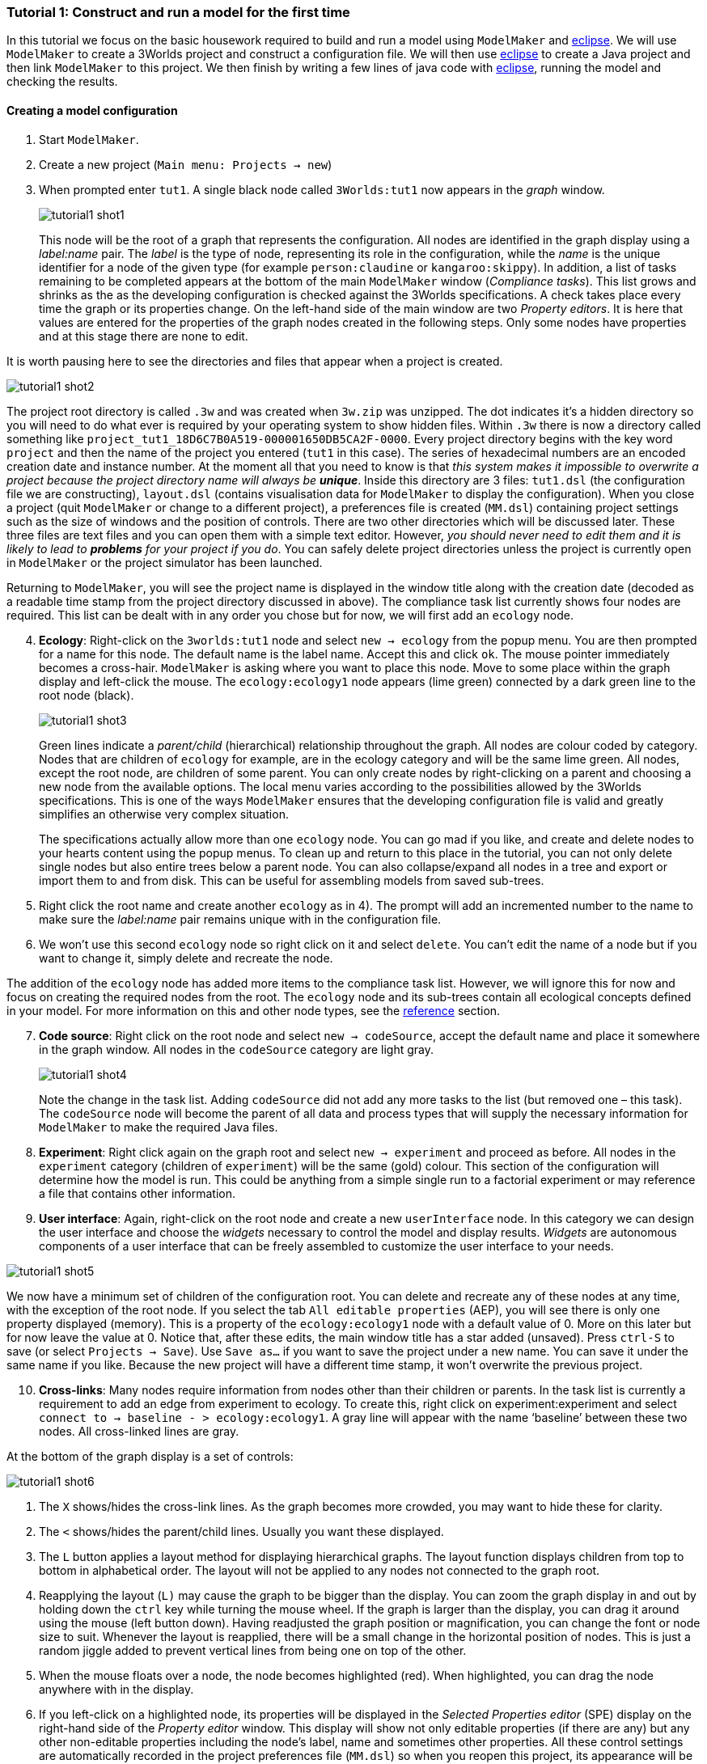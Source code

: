 === Tutorial 1: Construct and run a model for the first time

In this tutorial we focus on the basic housework required to build and run a model using `ModelMaker` and https://www.eclipse.org/downloads/[eclipse]. We will use `ModelMaker` to create a 3Worlds project and construct a configuration file. We will then use https://www.eclipse.org/downloads/[eclipse] to create a Java project and then link `ModelMaker` to this project. We then finish by writing a few lines of java code with https://www.eclipse.org/downloads/[eclipse], running the model and checking the results.

==== Creating a model configuration

. Start `ModelMaker`.
. Create a new project (`Main menu: Projects -> new`)
. When prompted enter `tut1`. A single black node called  `3Worlds:tut1` now appears in the _graph_ window. 

+
[#fig-screenshot-1]
image::tutorial1-shot1.png[align="center"]

+
This node will be the root of a graph that represents the configuration. All nodes are identified in the graph display using a _label:name_ pair. The _label_ is the type of node, representing its role in the configuration, while the _name_ is the unique identifier for a node of the given type (for example `person:claudine` or `kangaroo:skippy`). In addition, a list of tasks remaining to be completed appears at the bottom of the main `ModelMaker` window (_Compliance tasks_). This list grows and shrinks as the as the developing configuration is checked against the 3Worlds specifications.  A check takes place every time the graph or its properties change. On the left-hand side of the main window are two _Property editors_.  It is here that values are entered for the properties of the graph nodes created in the following steps. Only some nodes have properties and at this stage there are none to edit. 


====
It is worth pausing here to see the directories and files that appear when a project is created.  
[#fig-screenshot-2]
image::tutorial1-shot2.png[align="center"]

The project root directory is called `.3w` and was created when `3w.zip` was unzipped. The dot indicates it’s a hidden directory so you will need to do what ever is required by your operating system to show hidden files. Within `.3w` there is now a directory called something like `project_tut1_18D6C7B0A519-000001650DB5CA2F-0000`. Every project directory begins with the key word `project` and then the name of the project you entered (`tut1` in this case). The series of hexadecimal numbers are an encoded creation date and instance number. At the moment all that you need to know is that _this system makes it impossible to overwrite a project because the project directory name will always be **unique**_. Inside this directory are 3 files: `tut1.dsl` (the configuration file we are constructing), `layout.dsl` (contains visualisation data for `ModelMaker` to display the configuration). When you close a project (quit `ModelMaker` or change to a different project), a preferences file is created (`MM.dsl`) containing project settings such as the size of windows and the position of controls. There are two other directories which will be discussed later. These three files are text files and you can open them with a simple text editor. However, _you should never need to edit them and it is likely to lead to *problems* for your project if you do_. You can safely delete project directories unless the project is currently open in `ModelMaker` or the project simulator has been launched.
====

Returning to `ModelMaker`, you will see the project name is displayed in the window title along with the creation date (decoded as a readable time stamp from the project directory discussed in above). The compliance task list currently shows four nodes are required. This list can be dealt with in any order you chose but for now, we will first add an `ecology` node.

[start=4]
. *Ecology*: Right-click on the `3worlds:tut1` node and select `new -> ecology` from the popup menu. You 
are then prompted for a name for this node. The default name is the label name. Accept this and click `ok`. 
The mouse pointer immediately becomes a cross-hair. `ModelMaker` is asking where you want to place this node. 
Move to some place within the graph display and left-click the mouse. The `ecology:ecology1` node appears 
(lime green) connected by a dark green line to the root node (black). 

+
[#fig-screenshot-3]
image::tutorial1-shot3.png[align="center"]

+
Green lines indicate a _parent/child_ (hierarchical) relationship throughout the graph. All nodes are colour coded by category. Nodes that are children of `ecology` for example, are in the ecology category and will be the same lime green. All nodes, except the root node, are children of some parent. You can only create nodes by right-clicking on a parent and choosing a new node from the available options. The local menu varies according to the possibilities allowed by the 3Worlds specifications. This is one of the ways `ModelMaker` ensures that the developing configuration file is valid and greatly simplifies an otherwise very complex situation. 

+
The specifications actually allow more than one `ecology` node. You can go mad if you like, and create and delete nodes to your hearts content using the popup menus. To clean up and return to this place in the tutorial, you can not only delete single nodes but also entire trees below a parent node. You can also collapse/expand all nodes in a tree and export or import them to and from disk. This can be useful for assembling models from saved sub-trees.

. Right click the root name and create another `ecology` as in 4). The prompt will add an incremented number to the name to make sure the _label:name_ pair remains unique with in the configuration file.

. We won’t use this second `ecology` node so right click on it and select `delete`. You can’t edit the name of a node but if you want to change it, simply delete and recreate the node.

The addition of the `ecology` node has added more items to the compliance task list. However, we will ignore this for now and focus on creating the required nodes from the root. The `ecology` node and its sub-trees contain all ecological concepts defined in your model. For more information on this and other node types, see the <<truereference-of-3worlds-configuration,reference>> section. 

[start=7]
. *Code source*: Right click on the root node and select `new -> codeSource`, accept the default name and place it somewhere in the graph window. All nodes in the `codeSource` category are light gray. 

+
[#fig-screenshot-4]
image::tutorial1-shot4.png[align="center"]

+
Note the change in the task list. Adding `codeSource` did not add any more tasks to the list (but removed one – this task). The `codeSource` node will become the parent of all data and process types that will supply the necessary information for `ModelMaker` to make the required Java files.

. *Experiment*: Right click again on the graph root and select `new -> experiment` and proceed as before. All nodes in the `experiment` category (children of `experiment`) will be the same (gold) colour. This section of the configuration will determine how the model is run. This could be anything from a simple single run to a factorial experiment or may reference a file that contains other information.

. *User interface*: Again, right-click on the root node and create a new `userInterface` node. In this category we can design the user interface and choose the _widgets_ necessary to control the model and display results. _Widgets_ are autonomous components of a user interface that can be freely assembled to customize the user interface to your needs.

[#fig-screenshot-5]
image::tutorial1-shot5.png[align="center"]

We now have a minimum set of children of the configuration root. You can delete and recreate any of these nodes
at any time, with the exception of the root node. If you select the tab `All editable properties` (AEP), you 
will see there is only one property displayed (memory).  This is a property of the `ecology:ecology1` node with a default value of 0. More on this later but for now leave the value at 0. Notice that, after these edits, the main window title has a star added (unsaved). Press `ctrl-S` to save (or select `Projects -> Save`). Use `Save as...` if you want to save the project under a new name. You can save it under the same name if you like. Because the new project will have a different time stamp, it won’t overwrite the previous project.

[start=10]
. *Cross-links*: Many nodes require information from nodes other than their children or parents. In the task 
list is currently a requirement to add an edge from experiment to ecology. To create this, right click on 
experiment:experiment and select `connect to -> baseline - > ecology:ecology1`. A gray line will appear with 
the name ‘baseline’ between these two nodes. All cross-linked lines are gray.

====
At the bottom of the graph display is a set of controls:

[#fig-screenshot-6]
image::tutorial1-shot6.png[align="center"]

. The `X` shows/hides the cross-link lines. As the graph becomes more crowded, you may want to hide these for clarity. 

. The `<` shows/hides the parent/child lines. Usually you want these displayed. 

. The `L` button applies a layout method for displaying hierarchical graphs. The layout function displays children from top to bottom in alphabetical order. The layout will not be applied to any nodes not connected to the graph root.

. Reapplying the layout (`L)` may cause the graph to be bigger than the display. You can zoom the graph display in and out by holding down the `ctrl` key while turning the mouse wheel. If the graph is larger than the display, you can drag it around using the mouse (left button down). Having readjusted the graph position or magnification, you can change the font or node size to suit. Whenever the layout is reapplied, there will be a small change in the horizontal position of nodes. This is just a random jiggle added to prevent vertical lines from being one on top of the other. 

. When the mouse floats over a node, the node becomes highlighted (red). When highlighted, you can drag the node anywhere with in the display.

. If you left-click on a highlighted node, its properties will be displayed in the _Selected Properties editor_ (SPE) display on the right-hand side of the _Property editor_ window. This display will show not only editable properties (if there are any) but any other non-editable properties including the node’s label, name and sometimes other properties. 
All these control settings are automatically recorded in the project preferences file (`MM.dsl`) so when you reopen this project, its appearance will be as you left it. 
====

We will now proceed to develop the configuration by addressing all the tasks in the task list, until we have a minimal valid graph. 

[start=11]
. *Experiment design*:  Right-click on `experiment:experiment1` and add a new design node. In addition to the name, you will be prompted for a choice between a predefined experiment type and a file name. Choose `type`. Left-click on the new design node and look at its properties with the SPE.  

+
[#fig-screenshot-7]
image::tutorial1-shot7.png[align="center"]

+
The `type` property is shown there and the default value is  `singleRun`. The drop down list for this property shows that `crossFactorial` is also an option. 

====
Sometimes, more convenient way to examine properties is with the other property editor `All editable properties` 
(AEP). Click on this tab and you will see the `design:design1#type` property (`singleRun`) and the 
`ecology:ecology1#memory` property (`0`). As more nodes are added to the graph, the list of properties can become
overwhelming. In this case you can display properties by category (click the icon next to the search box in the
AEP). There are only two categories containing properties that can be edited at this time: `ecology:ecology1` 
and `experiment:experiment1`.
====

[start=12]
. *Experiment time period*: Use the experiment node to add a `timePeriod` node to the graph. Once done there will
appear a request to add an edge from this node to `ecology:/engine:` in the task list. However, we don’t have such a node at this time so we should move over to the `ecology` node. 

. *Ecology engine*: Create an `engine` from the `ecology` node. This is the simulator that will manage executing processes at the appropriate time. 

. *Engine time line*: Select `engine` and create a new `timeLine`. The only requirement of an engine is that is has a _time line_ to define the type of _time scale_ within which the processes can be coordinated by various _time models_. Once this has been done, a bunch of new tasks appear. The default time scale type is `MONO_UNIT` and we need to select a particular unit. The task list indicates it can be anything from Microsecond to Millennium. For now, we will just choose `YEAR` for both the shortest and longest time unit. 

+
[#fig-screenshot-8]
image::tutorial1-shot8.png[align="center"]

. In the AEP, select `ecology:ecology1` category. Set the properties for longest and shortest time unit to `YEAR`. In fact, for the `MONO_UNIT` time scale, the longest and shortest units must be the same. There are many choices of time scale but they basically fall into two classes: those containing _regular_ subdivisions of time or a _Gregorian_ time scale (the usual occidental calendar), where months and years can vary in their number of days.

. *Cross-link from timePeriod to engine*: We can now create the link between these to nodes. You can only create 
a cross-link in `ModelMaker` starting with the `From` node. Right-click on `timePeriod:timePeriod1` and select 
`connect to - > periodFor - > engine:engine1`. This allows the engine to know the start and end times of the 
experiment. There are many other ways that an experiment can end and we will discuss this later. Next we need a 
process that will be executed when the model runs.

. *Ecological process*: Select the `ecology` node and create a new `process`. On this occasion we will give it the name `step`. Next we need a _time model_ to manage the `step` process.

. *Time model*: Select the `timeLine` node and create a new `timeModel`. Name it `step` as well and select `ClockTimeModel` as the model type. Save your work.

. *Property errors and other tasks*: the Task list has grown somewhat so now we will attend to a few simple things. The new time model has some invalid values. Set `dt` (the time step) to 1 (year), `nTimeUnits` to 1 (year – there can be any number of years in a step) and the `timeUnit` to  `YEAR` so it accords with the `timeLine`. The `timeLine` has a _grain_ size (could be any factor number of years); set it to 1. You can also add an edge from `process:step` to `timeModel:step` (`Connect to -> drivenBy -> timeModel:step`)

. In the AEP click on the category button next to the Search field. You’ll now see two categories of properties:
`ecology:ecology1` and `experiment:experiment1`. Click the arrow on the `experiment` category and it will expand
to show all properties of nodes in this category. Click on the edit button next to the 
`timePeriod:timePeriod1#end` property. A small dialog opens to set the end time for the experiment. Set a value of 100. 
The `y` is an abbreviation for `YEARS` which is what we have chosen in the `timeLine`.

. The `ecology` and `codeSource` trees are usually the most complicated to build. So before working on them, we will finish with the user interface. 

. To hide parts of the graph that we’re not working on (sub-trees) you can select a node and collapse all 
children of that node. Select `experiment:experiment1`, right-click and select `collapse`. You will notice that
the properties of experiment and its children have been removed from the AEP. Do the same with the 
`ecology:ecology1` node.

. *Tool bar*: right-click on `userInterface:userInterface1` and create a `ToolBarTop`.

. *Control widget*: right-click on `ToolBarTop:ToolBarTop1` and create a new widget call `controller`. Select 
`SimpleSimCtrlWidget` from the drop down list when prompted. 

. Select the `ToolBarTop:ToolBarTop1` node again and make a widget called `timer`. 
Select `timeDisplayWidgetfx` this time.

. When you run this model, widgets can appear in any arbitrary order in their containers (in this case the
 `ToolBarTop`). To prevent this and ensure the UI will have a consistent appearance, edit the `order` properties in
  the `userInterface` category for these two widgets. Make the controller 0 (the default) and the timer 1. 

. Both these widgets require a cross-link to the ecology engine. Select each widget in turn and connect them 
to the `ecology:engine1`.

+
[#fig-screenshot-9]
image::tutorial1-shot9.png[align="center"]

. Collapse the `userInterface` and `experiment` nodes, expand the `ecology` node and hide the `X` links. Tidy up the graph by reapplying the layout (L). Save your work.

We will create a minimal model in this first tutorial: a model with one process, one time model, one parameter and one state variable. The specifications provide for considerable complexity in defining multiple ecosystems, species and the various life stages they may move through. We will leave all that for another tutorial so we can focus in the procedures of model construction and deployment. However, in codeSource, we can’t avoid defining some data structures and therefore we now need some initial idea of a model. We will implement the simplest of chaos equations, the http://www.bendov.info/cours/chaos/logistic.htm[discrete-time logistic growth model]: 

_x~t+1~ = k.x~t~(1-x~t~)_

We have one parameter _k_ and one state variable _x_ that requires an initial state _x~0~ > 0_.

[start=29]
. From the `codeSource` node create a `record` named `pars` and a second `record` called `vars`. You must create a _record_ before you can make data fields. _Fields_ cannot exist outside a record definition, even, as in this case, the record contains only one field. Records can also contain _tables_ and tables can contain records _ad infinitum_.

. From `pars` create a field called `k`.

. From `vars` a field called `x`. Both will be of type `Double` by default (‘double precision’ floating point numbers). 

. From the `ecology` node, create a `partition`. Accept the default name. From `partition` create a `category` node. Again accept the default name. The use of _partitions_ and _categories_ is a simple way of defining complex relationships between data and processes. This will become clearer in later tutorials. For now, we just need one of each.

. We now define what constitutes a _driver_ (a state variable) and what is a _parameter_ for this `category`. Right-click on the category node and select `connect to - > drivers → record:vars`.

. To define the _parameters_ repeat the above but select `connect to - > parameters → record:pars`.

. Show the cross-links (`X`) and examine the edge names to be sure you haven’t selected the wrong option. If you have, just right-click on the `category` node and select `disconnect from...` to undo the error. 

. Assign the `category` to the `process`: Returning to the task list there is a requirement to connect the 
`process:step` to a `category` (or `relation`). Right click on the `process` node and select 
`connect to - > appliesTo - > category:category1`.

. Define a process _function_: The task list requires a child node of `process:step` of either 
`function` or `dataTracker`. _DataTrackers_ are a means of sending data from a `process` to a `widget` in the 
user interface or to file. They are like a virtual data logger used in field studies. They can perform quite 
complex operations just as can real data loggers. We will come to that later but for now we need to define a 
function that is run by this `process`. Right-click on `process:step` and create a new `function`. Call it 
`step` like its parent. When asked if you want a `userClassName` property, answer `no`. This is important. If 
you made a mistake, delete the node and repeat this step.

. Define the `function` _class_: There are many types of functions available in 3Worlds. We will use the 
`changeState` function. There is now a requirement in the task list that says `function:step` must have either 
a property `className` or an edge to a `functionSpec`. Having said `no` above to including a `userClassName` property, 
we now need to define a function specification. Function specifications are created in the `codeSource` category. 
Right-click on the `codeSource` node and create a new `functionSpec`, again called `step`. In the AEP you can 
see (under the `codeSource:codeSource1` category) that the function type is `ChangeState` - the default. To make 
the link between the `function:step` and the `functionSpec:step`, right click on `function:step` and select 
`connect to - > specifiedBy - > functionSpec:step`.

+
[#fig-screenshot-10]
image::tutorial1-shot10.png[align="center"]

. There are now just two tasks remaining in the task list: we need a _system_ and an _initial state_. Complete 
those two tasks by creating the required child nodes to `ecology:ecology1`.

. Collapse the `codeSource` node, hide the `X` links and reapply the layout.

. *System*:  A `system` is the thing being simulated. In our case it’s just the current and next value of `x`. The last task then, is to connect this `system` to a `category` where the system structure is defined. Complete this last task now.

.  *The configuration is now valid!* The red light next to the `check` button at the bottom left of the main window is now green and the model is ready to run.

+
[#fig-screenshot-10b]
image::tutorial1-shot10b.png[align="center"]

==== Running a model

[start=43]
. Save your work (only a saved configuration can be run) and click the `Create and run simulator` button. The simulator will now appear as a separate application. Click the run arrow (this is the `SimpleSimulationControllerWidget` that was added to the  user interface back at step 24) and the model will run for 100 years (cf step 20). The time is displayed in the timer widget (cf step 25).

+
[#fig-screenshot-11]
image::tutorial1-shot11.png[align="center"]

====
Some new files will have been created at this stage. Open a file manager and navigate to
`.3w/project_tut1<date stamp>`:

[#fig-screenshot-12]
image::tutorial1-shot12.png[align="center"]

[%autowidth]
|===

| `tut1.dsl` | the configuration file we have been developing 
| `layout.dsl` | the visualisation of tut1.dsl for display in ModelMaker
| `MM.dsl` | the project preferences
| `userProject.jar` |java source and class files generated when we reached step 42 above
| `data.jar` | any data files used by the project. Empty for this tutorial
| `simulator.jar` | a manifest of the above jars plus threeWorlds.jar and its dependencies. This is the jar that runs at step 43 above
| `local/java` | the java files and classes added to userProject.jar
| `local/runTime` | created when running the simulator for the first time
| `preferences.dsl` | preferences for the simulator – window size and position of controls etc...
| `init-default.twg` | a text file containing the starting state of all state variables. We only have one in this tutorial : `x`
| `param-default.twg` | a text file containing all parmeters. We only have one in this tutorial : `k`
|===
	
You can open the java files in a text editor (`local/java/code/tut1/ecology/*.java`) to see what `ModelMaker` has created. `Pars.java` is an implementation of the Pars record and contains the field `k`. Likewise `Vars.java` contains the field `x`. These two files are always generated by `ModelMaker`. _If you edit them in any way, your edits will be overwritten by_ `ModelMaker`. The third file, `Step.java`, is a _template_ file. We will edit this file later in https://www.eclipse.org/downloads/[eclipse] to implement the Chaos equation above. 

WARNING: Don’t try and edit in a simple text editor as `ModelMaker` will rely on https://www.eclipse.org/downloads/[eclipse] to compile and create the associated class file. In https://www.eclipse.org/downloads/[eclipse] you can edit this file as you please as long as you don’t change its  Java class.
====

You may be surprised to find there is little you can do with the simulator except run, pause, continue and reset a simulation: that is, all you can do essentially, is run the experiment and examine the results.  The one other thing you can do is pause the simulation and save the current state to a new initial state file.

*[TODO: rewrite the initial state stuff - points 44 and 45]*

Note that the contents of the initial state file are determined by the project configuration file (`tut1.dsl`). Changes to the configuration, specifically records and tables defined under the `codeSource` category, will result in changes to the initial state file. The simulator will attempt to handle this and issue warnings where differences have been encountered. You should deal with these warnings before relying on your results.

It's no use running the simulator again at the moment because we have yet to implement the chaos equation. This is were we begin writing Java code in https://www.eclipse.org/downloads/[eclipse]. 

[start=46]
. Open eclipse, create a workspace (if you have not already done so) and create a new Java project called `Chaos`. We should probably call it the same name as our 3Worlds project (`tut1`)  but at the moment it is simpler to give it a different name to distinguish between Java projects and ModelMaker projects in this tutorial. However, naming the Java and 3Worlds project the same, will help avoid confusion when you have many projects..

. We first need to add the 3Worlds libraries to the Chaos project. Right-click on the `Chaos` project and select `preferences`.

. Choose `Java Build Path` and select the `Libraries` tab.

. Open the `Add External Jars`, navigate to the `.3w` directory and include `threeWorlds.jar` and `tw-dep.jar`.

. Click `Ok` and close then `Apply` and `close`.

. **Linking `tut1` project to `Chaos` java project**: Open the `tut1` project in `ModelMaker` (if not already open).

. Select `Preferences - > Java Project - > connect`. Navigate to the workspace containing the `Chaos` project, select it and click `Open`. You will now see the main window title of `ModelMaker` has changed to indicate this link to the `Chaos` project. 

+
[#fig-screenshot-13]
image::tutorial1-shot13.png[align="center"]

+
This link will be saved in the `MM.dsl` preferences file after quitting `ModelMaker`. If you link to some directory that is not an eclipse project, you will get an error message.

. Return to https://www.eclipse.org/downloads/[eclipse], right-click on the `Chaos` project and select `Refresh`. Under the `src` directory you will now see the three java files created previously by `ModelMaker`. These were transferred when the link was set in `ModelMaker`.

. Open `Step.java`. You will see this is a `ChangeStateFunction` class (cf.  38). If you change the type of function to something other than `ChangeState` in `ModelMaker`, this file, and any changes you have made to it, will be saved under a new name called `Step.orig_0`. This is to avoid the complications of trying to move your changes to a new file (where they may not in fact be appropriate) but without losing your work. The number will increment each time this situation happens *[NOT DONE YET]* to prevent overwrites.

. Add the following code within the `changeState()` method:
+
[source,java]
----
Pars pars = (Pars) focal.parameters();
Vars current = (Vars)focal.currentState();
Vars next = (Vars)focal.nextState();
next.x(pars.k()*current.x()*(1-current.x()));
----

. Save your work. Saving your java file will ensure eclipse creates the associated class file for inclusion in the simulator.jar when you next launch it from ModelMaker.

. *Plot the output*: Before running the simulator again, a final task is to display a time series of `x`. For this we must attach a _data tracker_ to `process:step`, modify a property to indicate the data to track and add a chart widget to the UI to view the time series.

. Right-click on `process:step` and create a new `dataTracker` node. Accept the defaults in the ensuing prompts. 

. A new task message will appear asking to set a valid value for `reporting period`. Go to the AEP and enter a value of 1 for this property. For reasons of efficiency, a dataTracker can buffer the data it collects and send it to a widget in fewer time steps. 

. In the AEP display, edit the dataTracker:dataTracker_1#track property and select the only available option: `x`. *[TODO]*

. Collapse all nodes and expand the userInterface node. From this node create a new `TopLeftPanel`.

. Select the `TopLeftPanel` node and create a widget. Name it `plot` and select `timeSeriesPlotWidgetfx` from 
the available list. You can add as many widgets as you like to a panel. Each will appear in its own tab.
There are 6 regions of the Simulator window where widgets can be placed: four panels (for large widgets): `TopLeftPanel`, `TopRightPanel`,
`BottomLeftPanel` and `BottomRightPanel`; and two toolbars (for small widgets): `ToolBarTop` and 
`ToolBarBottom`. This seems a good compromise between flexibility and ease of use.

. A new task message appears indicating this node must be connected to an `engine` node. This is to provide state
information from the `engine` to the `widget` so that, for example, the plot will be cleared when the engine is
reset (by the controller widget).

. We also need to connect to the `dataTracker`. This is not mandatory *[TODO WHY?]*, but nothing will show 
unless this is done. Right-click on the plot node and select `connect to -> channelListener - > dataTracker:dataTracker1`.

. Save your work and run the simulator. *[TODO screen capture]*


